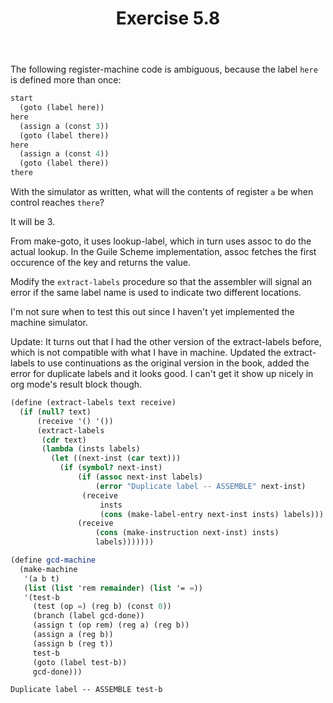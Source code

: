 #+Title: Exercise 5.8

The following register-machine code is ambiguous, because the label ~here~ is defined more than once:

#+BEGIN_SRC scheme :eval no
  start
    (goto (label here))
  here
    (assign a (const 3))
    (goto (label there))
  here
    (assign a (const 4))
    (goto (label there))
  there
#+END_SRC

**** With the simulator as written, what will the contents of register ~a~ be when control reaches ~there~? 
It will be 3.

From make-goto, it uses lookup-label, which in turn uses assoc to do the actual lookup.
In the Guile Scheme implementation, assoc fetches the first occurence of the key and returns the value.

**** Modify the ~extract-labels~ procedure so that the assembler will signal an error if the same label name is used to indicate two different locations.

I'm not sure when to test this out since I haven't yet implemented the machine simulator.

Update: It turns out that I had the other version of the extract-labels before, which is not compatible with what I have in machine. Updated the extract-labels to use continuations as the original version in the book, added the error for duplicate labels and it looks good. I can't get it show up nicely in org mode's result block though.

#+BEGIN_SRC scheme :session 5-8 :exports none :results output silent
  (add-to-load-path (dirname "./"))

  (load "./machine.scm")
#+END_SRC


#+BEGIN_SRC scheme :session 5-8 :exports both
  (define (extract-labels text receive)
    (if (null? text)
        (receive '() '())
        (extract-labels
         (cdr text)
         (lambda (insts labels)
           (let ((next-inst (car text)))
             (if (symbol? next-inst)
                 (if (assoc next-inst labels)
                     (error "Duplicate label -- ASSEMBLE" next-inst)
                  (receive
                      insts
                      (cons (make-label-entry next-inst insts) labels)))
                 (receive
                     (cons (make-instruction next-inst) insts)
                     labels)))))))

  (define gcd-machine
    (make-machine
     '(a b t)
     (list (list 'rem remainder) (list '= =))
     '(test-b
       (test (op =) (reg b) (const 0))
       (branch (label gcd-done))
       (assign t (op rem) (reg a) (reg b))
       (assign a (reg b))
       (assign b (reg t))
       test-b
       (goto (label test-b))
       gcd-done)))
#+END_SRC

#+RESULTS:
: Duplicate label -- ASSEMBLE test-b
